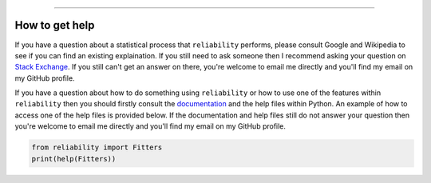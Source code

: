 .. _code_directive:

.. image:: images/logo.png

-------------------------------------

How to get help
'''''''''''''''

If you have a question about a statistical process that ``reliability`` performs, please consult Google and Wikipedia to see if you can find an existing explaination. If you still need to ask someone then I recommend asking your question on `Stack Exchange <https://stats.stackexchange.com>`_. If you still can't get an answer on there, you're welcome to email me directly and you'll find my email on my GitHub profile.

If you have a question about how to do something using ``reliability`` or how to use one of the features within ``reliability`` then you should firstly consult the `documentation <https://reliability.readthedocs.io/en/latest/index.html>`_ and the help files within Python. An example of how to access one of the help files is provided below. If the documentation and help files still do not answer your question then you're welcome to email me directly and you'll find my email on my GitHub profile.

.. code:: python

    from reliability import Fitters
    print(help(Fitters))
